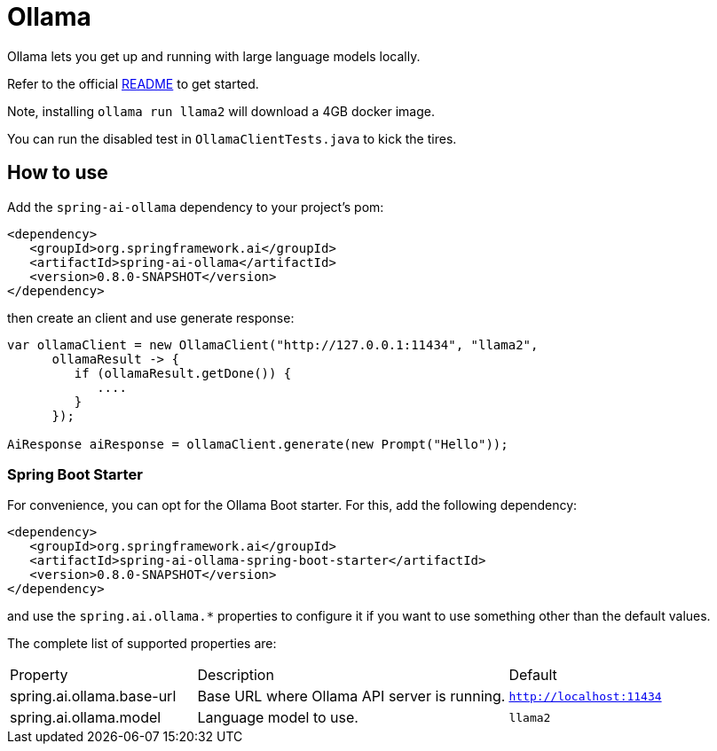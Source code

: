 = Ollama

Ollama lets you get up and running with large language models locally.

Refer to the official link:https://github.com/jmorganca/ollama[README] to get started.

Note, installing `ollama run llama2` will download a 4GB docker image.

You can run the disabled test in `OllamaClientTests.java` to kick the tires.

== How to use

Add the `spring-ai-ollama` dependency to your project's pom:

[source,xml]
----
<dependency>
   <groupId>org.springframework.ai</groupId>
   <artifactId>spring-ai-ollama</artifactId>
   <version>0.8.0-SNAPSHOT</version>
</dependency>
----

then create an client and use generate response:

[source,java]
----
var ollamaClient = new OllamaClient("http://127.0.0.1:11434", "llama2",
      ollamaResult -> {
         if (ollamaResult.getDone()) {
            ....
         }
      });

AiResponse aiResponse = ollamaClient.generate(new Prompt("Hello"));
----

=== Spring Boot Starter

For convenience, you can opt for the Ollama Boot starter.
For this, add the following dependency:

[source,xml]
----
<dependency>
   <groupId>org.springframework.ai</groupId>
   <artifactId>spring-ai-ollama-spring-boot-starter</artifactId>
   <version>0.8.0-SNAPSHOT</version>
</dependency>
----

and use the `spring.ai.ollama.*` properties to configure it if you want to use something other than the default values.

The complete list of supported properties are:

[cols="3,5,3"]
|====
| Property | Description | Default
| spring.ai.ollama.base-url | Base URL where Ollama API server is running. | `http://localhost:11434`
| spring.ai.ollama.model | Language model to use. | `llama2`
|====
